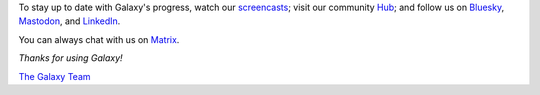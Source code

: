 To stay up to date with Galaxy's progress, watch our `screencasts <https://www.youtube.com/@GalaxyProject>`__;
visit our community `Hub <https://galaxyproject.org/>`__; and follow us on `Bluesky <https://bsky.app/profile/galaxyproject.bsky.social>`__, `Mastodon <https://mstdn.science/@galaxyproject>`__, and `LinkedIn <https://linkedin.com/company/galaxy-project>`__.

You can always chat with us on `Matrix <https://matrix.to/#/#galaxyproject_Lobby:gitter.im>`__.

*Thanks for using Galaxy!*

`The Galaxy Team <https://galaxyproject.org/galaxy-team/>`__
